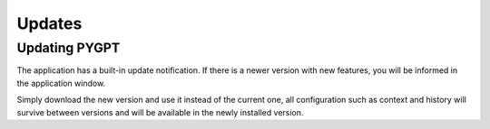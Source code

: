 Updates
========

Updating PYGPT
---------------
The application has a built-in update notification. If there is a newer version with new features, you will be informed in the application window.

Simply download the new version and use it instead of the current one, all configuration such as context and history will survive between versions and will be available in the newly installed version.